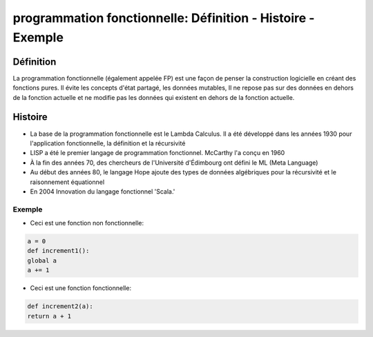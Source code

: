 
.. _introduction:

====================================================================
programmation fonctionnelle: Définition - Histoire - Exemple
====================================================================

**Définition**
______________

La programmation fonctionnelle (également appelée FP) est une façon 
de penser la construction logicielle en créant des fonctions pures. 
Il évite les concepts d'état partagé, les données mutables,
Il ne repose pas sur des données en dehors de la fonction actuelle
et ne modifie pas les données qui existent en dehors de la fonction actuelle.


**Histoire**
______________

* La base de la programmation fonctionnelle est le Lambda Calculus. Il a été développé dans les années 1930 pour l'application fonctionnelle, la définition et la récursivité
* LISP a été le premier langage de programmation fonctionnel. McCarthy l'a conçu en 1960
* À la fin des années 70, des chercheurs de l'Université d'Édimbourg ont défini le ML (Meta Language)
* Au début des années 80, le langage Hope ajoute des types de données algébriques pour la récursivité et le raisonnement équationnel
* En 2004 Innovation du langage fonctionnel 'Scala.'

Exemple
----------
- Ceci est une fonction non fonctionnelle:

.. code-block::

 a = 0
 def increment1():
 global a
 a += 1
..

- Ceci est une fonction fonctionnelle:

.. code-block::

 def increment2(a):
 return a + 1
..

